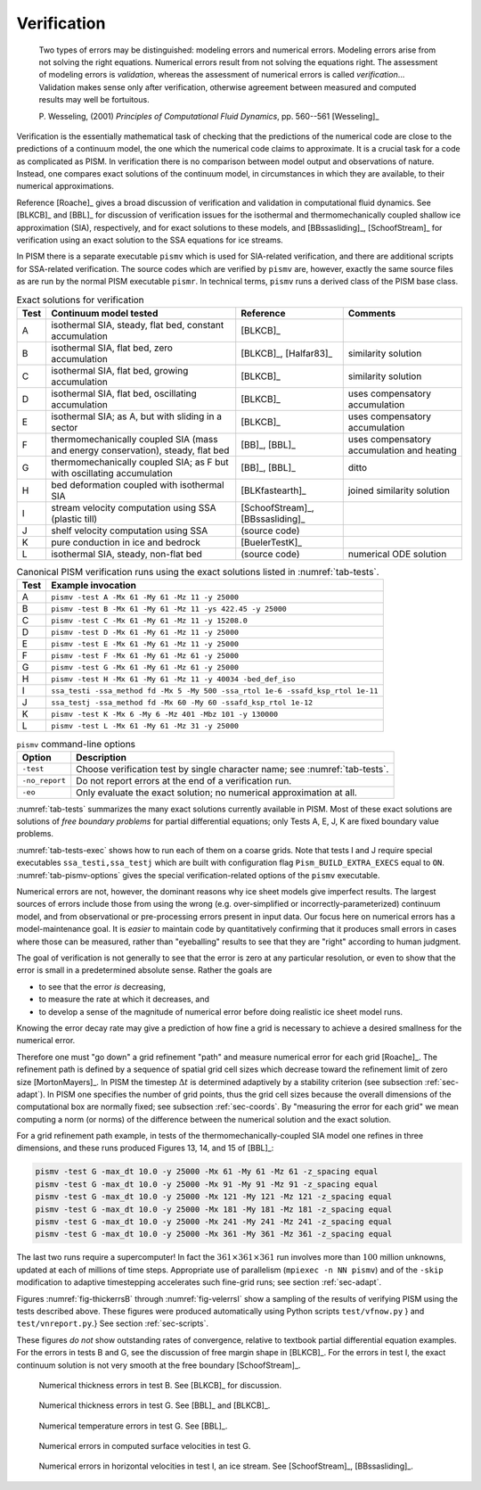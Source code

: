 .. _sec-verif:

Verification
============

  Two types of errors may be distinguished: modeling errors and numerical errors. Modeling
  errors arise from not solving the right equations. Numerical errors result from not
  solving the equations right. The assessment of modeling errors is *validation*, whereas
  the assessment of numerical errors is called *verification*... Validation makes sense
  only after verification, otherwise agreement between measured and computed results may
  well be fortuitous.

  P. Wesseling, (2001) *Principles of Computational Fluid Dynamics*, pp. 560--561
  [Wesseling]_

Verification is the essentially mathematical task of checking that the predictions of the
numerical code are close to the predictions of a continuum model, the one which the
numerical code claims to approximate. It is a crucial task for a code as complicated as
PISM. In verification there is no comparison between model output and observations of
nature. Instead, one compares exact solutions of the continuum model, in circumstances in
which they are available, to their numerical approximations.

Reference [Roache]_ gives a broad discussion of verification and validation in
computational fluid dynamics. See [BLKCB]_ and [BBL]_ for discussion of verification
issues for the isothermal and thermomechanically coupled shallow ice approximation (SIA),
respectively, and for exact solutions to these models, and [BBssasliding]_,
[SchoofStream]_ for verification using an exact solution to the SSA equations for ice
streams.

In PISM there is a separate executable ``pismv`` which is used for SIA-related
verification, and there are additional scripts for SSA-related verification. The source
codes which are verified by ``pismv`` are, however, exactly the same source files as are
run by the normal PISM executable ``pismr``. In technical terms, ``pismv`` runs a derived
class of the PISM base class.

.. list-table:: Exact solutions for verification
   :header-rows: 1
   :name: tab-tests
   :widths: auto

   * - Test
     - Continuum model tested
     - Reference
     - Comments
   * - A
     - isothermal SIA, steady,  flat bed, constant accumulation
     - [BLKCB]_
     -
   * - B
     - isothermal SIA, flat bed, zero accumulation
     - [BLKCB]_, [Halfar83]_
     - similarity solution
   * - C
     - isothermal SIA, flat bed, growing accumulation
     - [BLKCB]_
     - similarity solution
   * - D
     - isothermal SIA, flat bed, oscillating accumulation
     - [BLKCB]_
     - uses compensatory accumulation
   * - E
     - isothermal SIA; as A, but with sliding in a sector
     - [BLKCB]_
     - uses compensatory accumulation
   * - F
     - thermomechanically coupled SIA (mass and energy conservation), steady, flat bed
     - [BB]_, [BBL]_
     - uses compensatory accumulation and heating
   * - G
     - thermomechanically coupled SIA; as F  but with oscillating accumulation
     - [BB]_, [BBL]_
     - ditto
   * - H
     - bed deformation coupled with isothermal SIA
     - [BLKfastearth]_
     - joined similarity solution
   * - I
     - stream velocity computation using SSA (plastic till)
     - [SchoofStream]_, [BBssasliding]_
     -
   * - J
     - shelf velocity computation using SSA
     - (source code)
     -
   * - K
     - pure conduction in ice and bedrock
     - [BuelerTestK]_
     -
   * - L
     - isothermal SIA, steady, non-flat bed
     - (source code)
     - numerical ODE solution

.. csv-table:: Canonical PISM verification runs using the exact solutions listed in
               :numref:`tab-tests`.
   :header: Test, Example invocation
   :name: tab-tests-exec
   :widths: auto

   A, ``pismv -test A -Mx 61 -My 61 -Mz 11 -y 25000``
   B, ``pismv -test B -Mx 61 -My 61 -Mz 11 -ys 422.45 -y 25000``
   C, ``pismv -test C -Mx 61 -My 61 -Mz 11 -y 15208.0``
   D, ``pismv -test D -Mx 61 -My 61 -Mz 11 -y 25000``
   E, ``pismv -test E -Mx 61 -My 61 -Mz 11 -y 25000``
   F, ``pismv -test F -Mx 61 -My 61 -Mz 61 -y 25000``
   G, ``pismv -test G -Mx 61 -My 61 -Mz 61 -y 25000``
   H, ``pismv -test H -Mx 61 -My 61 -Mz 11 -y 40034 -bed_def_iso``
   I, ``ssa_testi -ssa_method fd -Mx 5 -My 500 -ssa_rtol 1e-6 -ssafd_ksp_rtol 1e-11``
   J, ``ssa_testj -ssa_method fd -Mx 60 -My 60 -ssafd_ksp_rtol 1e-12``
   K, ``pismv -test K -Mx 6 -My 6 -Mz 401 -Mbz 101 -y 130000``
   L, ``pismv -test L -Mx 61 -My 61 -Mz 31 -y 25000``

.. FIXME: the table below is out of date

.. csv-table:: ``pismv`` command-line options
   :header: Option, Description
   :name: tab-pismv-options

   ``-test``,      Choose verification test by single character name; see :numref:`tab-tests`.
   ``-no_report``, Do not report errors at the end of a verification run.
   ``-eo``,        Only evaluate the exact solution; no numerical approximation at all.

:numref:`tab-tests` summarizes the many exact solutions currently available in PISM. Most
of these exact solutions are solutions of *free boundary problems* for partial
differential equations; only Tests A, E, J, K are fixed boundary value problems.

:numref:`tab-tests-exec` shows how to run each of them on a coarse grids. Note that tests
I and J require special executables ``ssa_testi,ssa_testj`` which are built with
configuration flag ``Pism_BUILD_EXTRA_EXECS`` equal to ``ON``. :numref:`tab-pismv-options`
gives the special verification-related options of the ``pismv`` executable.

Numerical errors are not, however, the dominant reasons why ice sheet models give
imperfect results. The largest sources of errors include those from using the wrong (e.g.
over-simplified or incorrectly-parameterized) continuum model, and from observational or
pre-processing errors present in input data. Our focus here on numerical errors has a
model-maintenance goal. It is *easier* to maintain code by quantitatively confirming that
it produces small errors in cases where those can be measured, rather than "eyeballing"
results to see that they are "right" according to human judgment.

The goal of verification is not generally to see that the error is zero at any particular
resolution, or even to show that the error is small in a predetermined absolute sense.
Rather the goals are

- to see that the error *is* decreasing,
- to measure the rate at which it decreases, and
- to develop a sense of the magnitude of numerical error before doing realistic ice sheet
  model runs.

Knowing the error decay rate may give a prediction of how fine a grid is necessary to
achieve a desired smallness for the numerical error.

Therefore one must "go down" a grid refinement "path" and measure numerical error for each
grid [Roache]_. The refinement path is defined by a sequence of spatial grid cell sizes
which decrease toward the refinement limit of zero size [MortonMayers]_. In PISM the
timestep :math:`\Delta t` is determined adaptively by a stability criterion (see
subsection :ref:`sec-adapt`). In PISM one specifies the number of grid points, thus the
grid cell sizes because the overall dimensions of the computational box are normally
fixed; see subsection :ref:`sec-coords`. By "measuring the error for each grid" we mean
computing a norm (or norms) of the difference between the numerical solution and the exact
solution.

For a grid refinement path example, in tests of the thermomechanically-coupled SIA model
one refines in three dimensions, and these runs produced Figures 13, 14, and 15 of [BBL]_:

.. code-block:: none

   pismv -test G -max_dt 10.0 -y 25000 -Mx 61 -My 61 -Mz 61 -z_spacing equal
   pismv -test G -max_dt 10.0 -y 25000 -Mx 91 -My 91 -Mz 91 -z_spacing equal
   pismv -test G -max_dt 10.0 -y 25000 -Mx 121 -My 121 -Mz 121 -z_spacing equal
   pismv -test G -max_dt 10.0 -y 25000 -Mx 181 -My 181 -Mz 181 -z_spacing equal
   pismv -test G -max_dt 10.0 -y 25000 -Mx 241 -My 241 -Mz 241 -z_spacing equal
   pismv -test G -max_dt 10.0 -y 25000 -Mx 361 -My 361 -Mz 361 -z_spacing equal

The last two runs require a supercomputer! In fact the :math:`361\times 361\times 361` run
involves more than :math:`100` million unknowns, updated at each of millions of time
steps. Appropriate use of parallelism (``mpiexec -n NN pismv``) and of the ``-skip``
modification to adaptive timestepping accelerates such fine-grid runs; see section
:ref:`sec-adapt`.

Figures :numref:`fig-thickerrsB` through :numref:`fig-velerrsI` show a sampling of the
results of verifying PISM using the tests described above. These figures were produced
automatically using Python scripts ``test/vfnow.py`` } and ``test/vnreport.py``.} See
section :ref:`sec-scripts`.

These figures *do not* show outstanding rates of convergence, relative to textbook partial
differential equation examples. For the errors in tests B and G, see the discussion of
free margin shape in [BLKCB]_. For the errors in test I, the exact continuum solution is
not very smooth at the free boundary [SchoofStream]_.

.. figure:: figures/test-B-thickness.png
   :name: fig-thickerrsB

   Numerical thickness errors in test B. See [BLKCB]_ for discussion.

.. figure:: figures/test-G-thickness.png
   :name: fig-thickerrsG

   Numerical thickness errors in test G.  See [BBL]_ and [BLKCB]_.

.. figure:: figures/test-G-temp.png
   :name: fig-temperrsG

   Numerical temperature errors in test G. See [BBL]_.

.. figure:: figures/test-G-surfvels.png
   :name: fig-surfvelerrsG

   Numerical errors in computed surface velocities in test G.

.. figure:: figures/test-I-errors.png
   :name: fig-velerrsI

   Numerical errors in horizontal velocities in test I, an ice stream.
   See [SchoofStream]_, [BBssasliding]_.
